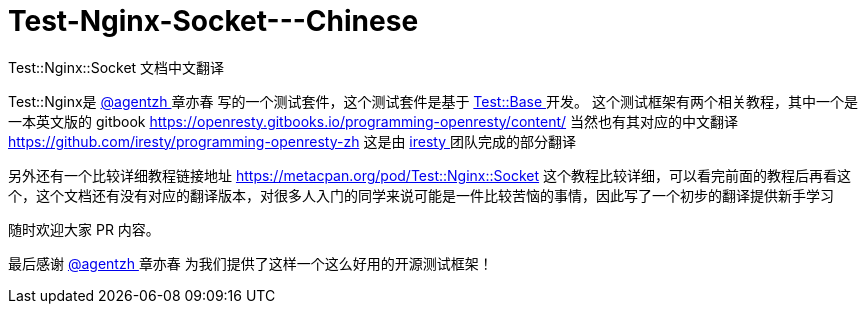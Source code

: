 # Test-Nginx-Socket---Chinese
Test::Nginx::Socket 文档中文翻译


Test::Nginx是 link:https://github.com/agentzh/[ @agentzh ] 章亦春 写的一个测试套件，这个测试套件是基于 link:https://metacpan.org/pod/distribution/Test-Base/lib/Test/Base.pod/[ Test::Base ] 开发。
这个测试框架有两个相关教程，其中一个是一本英文版的 gitbook 
https://openresty.gitbooks.io/programming-openresty/content/ 
当然也有其对应的中文翻译 
https://github.com/iresty/programming-openresty-zh 
这是由 link:https://github.com/iresty/[ iresty ] 团队完成的部分翻译

另外还有一个比较详细教程链接地址 https://metacpan.org/pod/Test::Nginx::Socket 
这个教程比较详细，可以看完前面的教程后再看这个，这个文档还有没有对应的翻译版本，对很多人入门的同学来说可能是一件比较苦恼的事情，因此写了一个初步的翻译提供新手学习

随时欢迎大家 PR 内容。

最后感谢  link:https://github.com/agentzh/[ @agentzh ] 章亦春 为我们提供了这样一个这么好用的开源测试框架！
